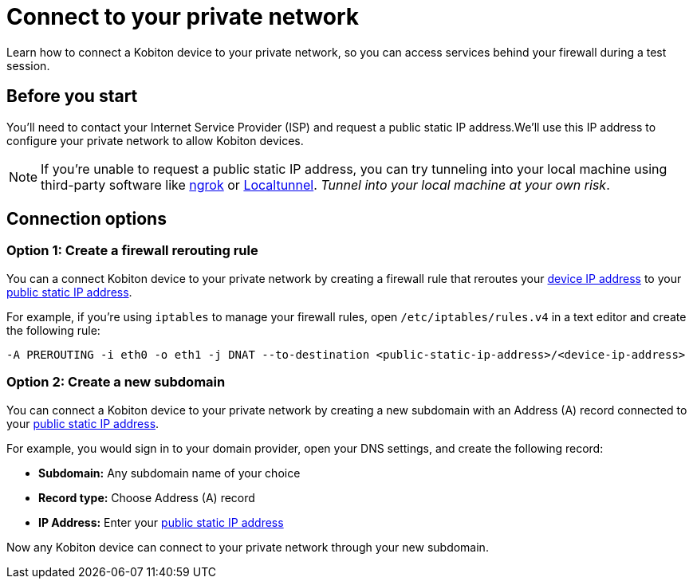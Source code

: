 = Connect to your private network
:navtitle: Connect to your private network

Learn how to connect a Kobiton device to your private network, so you can access services behind your firewall during a test session.

[#_before_you_start]
== Before you start

You'll need to contact your Internet Service Provider (ISP) and request a public static IP address.We'll use this IP address to configure your private network to allow Kobiton devices.

[NOTE]
If you're unable to request a public static IP address, you can try tunneling into your local machine using third-party software like link:https://ngrok.com[ngrok]
or link:https://localtunnel.github.io/www[Localtunnel]. _Tunnel into your local machine at your own risk_.

== Connection options

[#_create_a_firewall_rerouting_rule]
=== Option 1: Create a firewall rerouting rule

You can a connect Kobiton device to your private network by creating a firewall rule that reroutes your xref:device-ip-addresses.adoc[device IP address] to your xref:_before_you_start[public static IP address].

For example, if you're using `iptables` to manage your firewall rules, open `/etc/iptables/rules.v4` in a text editor and create the following rule:

[source,shell]
----
-A PREROUTING -i eth0 -o eth1 -j DNAT --to-destination <public-static-ip-address>/<device-ip-address>
----

[#_create_a_new_subdomain]
=== Option 2: Create a new subdomain

You can connect a Kobiton device to your private network by creating a new subdomain with an Address (A) record connected to your xref:_before_you_start[public static IP address].

For example, you would sign in to your domain provider, open your DNS settings, and create the following record:

* *Subdomain:* Any subdomain name of your choice
* *Record type:* Choose Address (A) record
* *IP Address:* Enter your xref:_before_you_start[public static IP address]

Now any Kobiton device can connect to your private network through your new subdomain.
